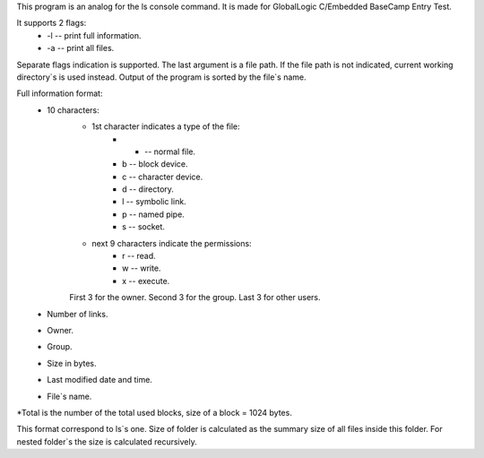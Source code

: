 
This program is an analog for the ls console command. It is made for GlobalLogic C/Embedded BaseCamp Entry Test.

It supports 2 flags:
    * -l -- print full information.
    * -a -- print all files.
    
Separate flags indication is supported. 
The last argument is a file path. If the file path is not indicated, current working directory`s is used instead.
Output of the program is sorted by the file`s name. 

Full information format:
    * 10 characters:
        * 1st character indicates a type of the file:
            * - -- normal file.
            * b -- block device.
            * c -- character device.
            * d -- directory.
            * l -- symbolic link.
            * p -- named pipe.
            * s -- socket.
        * next 9 characters indicate the permissions:
            * r -- read.
            * w -- write.
            * x -- execute.
        First 3 for the owner. Second 3 for the group. Last 3 for other users.
    * Number of links.
    * Owner.
    * Group.
    * Size in bytes.
    * Last modified date and time.
    * File`s name.

*Total is the number of the total used blocks, size of a block = 1024 bytes.

This format correspond to ls`s one. 
Size of folder is calculated as the summary size of all files inside this folder. For nested folder`s the size is calculated recursively.
